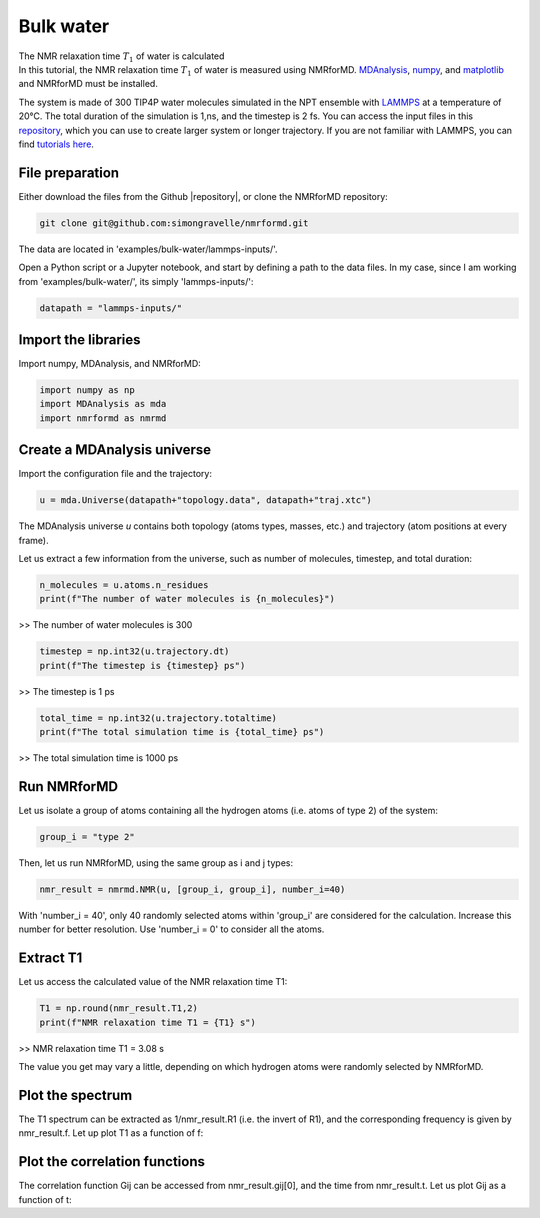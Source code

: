 Bulk water
==========

.. container:: hatnote

   The NMR relaxation time :math:`T_1`  of water is calculated

.. image:: ../../../examples/bulk-water/figures/water-dark-square.png
    :class: only-dark
    :alt: Water molecules simulated with lammps - NMR relaxation time calculation
    :width: 250
    :align: right

.. image:: ../../../examples/bulk-water/figures/water-light-square.png
    :class: only-light
    :alt: Water molecules simulated with lammps - NMR relaxation time calculation
    :width: 250
    :align: right

.. container:: justify

    In this tutorial, the NMR relaxation time :math:`T_1` of water is measured using
    NMRforMD. `MDAnalysis <https://www.mdanalysis.org>`__,
    `numpy <https://www.numpy.org>`__, and
    `matplotlib <https://www.matplotlib.org>`__ and NMRforMD must be
    installed.

    The system is made of 300 TIP4P water molecules simulated in the NPT ensemble with
    `LAMMPS <https://www.lammps.org/>`__ at a temperature of 20°C. The total
    duration of the simulation is 1\,ns, and the timestep is 2 fs. You can
    access the input files in this
    `repository <https://github.com/simongravelle/nmrformd/tree/main/tests>`__,
    which you can use to create larger system or longer trajectory. If
    you are not familiar with LAMMPS, you can find `tutorials
    here <https://lammpstutorials.github.io/>`__.

File preparation
----------------

.. container:: justify

    Either download the files from the Github |repository|, or clone
    the NMRforMD repository:

.. code-block:: bash

    git clone git@github.com:simongravelle/nmrformd.git

.. container:: justify

    The data are located in 'examples/bulk-water/lammps-inputs/'.

    Open a Python script or a Jupyter notebook, and start by defining
    a path to the data files. In my case, since I am working from
    'examples/bulk-water/', its simply 'lammps-inputs/':

.. code-block:: python

	datapath = "lammps-inputs/"

.. |repository| raw:: html

   <a href="ttps://github.com/simongravelle/nmrformd/tree/main/tests" target="_blank">repository</a>

Import the libraries
--------------------

.. container:: justify

    Import numpy, MDAnalysis, and NMRforMD:

.. code-block:: python

	import numpy as np
	import MDAnalysis as mda
	import nmrformd as nmrmd

Create a MDAnalysis universe
----------------------------

.. container:: justify

    Import the configuration file and the trajectory:

.. code-block:: python

	u = mda.Universe(datapath+"topology.data", datapath+"traj.xtc")

.. container:: justify

    The MDAnalysis universe *u* contains both topology (atoms types, masses, etc.)
    and trajectory (atom positions at every frame).

    Let us extract a few information from the universe, such as number of molecules,
    timestep, and total duration:

.. code-block:: python

	n_molecules = u.atoms.n_residues
	print(f"The number of water molecules is {n_molecules}")

>> The number of water molecules is 300

.. code-block:: python

	timestep = np.int32(u.trajectory.dt)
	print(f"The timestep is {timestep} ps")

>> The timestep is 1 ps

.. code-block:: python

	total_time = np.int32(u.trajectory.totaltime)
	print(f"The total simulation time is {total_time} ps")

>> The total simulation time is 1000 ps

Run NMRforMD
------------

..  container:: justify

    Let us isolate a group of atoms containing all the hydrogen atoms (i.e. atoms of 
    type 2) of the system:

.. code-block:: python

	group_i = "type 2"

..  container:: justify

    Then, let us run NMRforMD, using the same group as i and j types:

.. code-block:: python

	nmr_result = nmrmd.NMR(u, [group_i, group_i], number_i=40)

..  container:: justify

    With 'number_i = 40', only 40 randomly selected atoms within 'group_i' are considered for the calculation.
    Increase this number for better resolution. Use 'number_i = 0' to consider all the atoms.

Extract T1
----------

..  container:: justify

    Let us access the calculated value of the NMR relaxation time T1:

.. code-block:: python

	T1 = np.round(nmr_result.T1,2)
	print(f"NMR relaxation time T1 = {T1} s")

>> NMR relaxation time T1 = 3.08 s

The value you get may vary a little, depending on which hydrogen atoms
were randomly selected by NMRforMD.

Plot the spectrum
-----------------

..  container:: justify

    The T1 spectrum can be extracted as 1/nmr_result.R1 (i.e. the invert of R1),
    and the corresponding frequency is given by nmr_result.f. Let up plot
    T1 as a function of f:

.. image:: ../../../examples/bulk-water/figures/T1-dark.png
    :class: only-dark
    :alt: NMR results obtained from the LAMMPS simulation of water

.. image:: ../../../examples/bulk-water/figures/T1-light.png
    :class: only-light
    :alt: NMR results obtained from the LAMMPS simulation of water

Plot the correlation functions
------------------------------

..  container:: justify

    The correlation function Gij can be accessed from nmr_result.gij[0], and the time 
    from nmr_result.t. Let us plot Gij as a function of t:

.. image:: ../../../examples/bulk-water/figures/G-dark.png
    :class: only-dark
    :alt: NMR results obtained from the LAMMPS simulation of water

.. image:: ../../../examples/bulk-water/figures/G-light.png
    :class: only-light
    :alt: NMR results obtained from the LAMMPS simulation of water